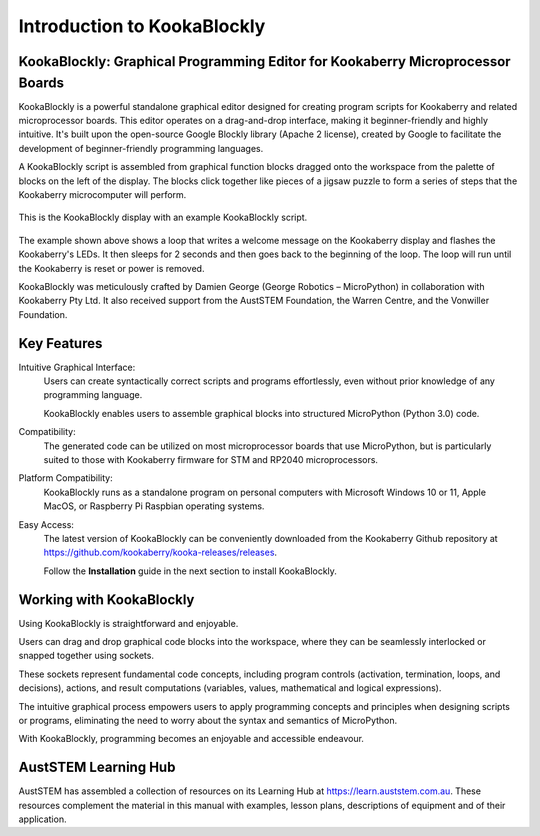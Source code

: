 Introduction to KookaBlockly
============================

KookaBlockly: Graphical Programming Editor for Kookaberry Microprocessor Boards
-------------------------------------------------------------------------------

KookaBlockly is a powerful standalone graphical editor designed for creating program scripts for Kookaberry and related microprocessor boards. 
This editor operates on a drag-and-drop interface, making it beginner-friendly and highly intuitive. 
It's built upon the open-source Google Blockly library (Apache 2 license), created by Google to facilitate the development of beginner-friendly programming languages.

A KookaBlockly script is assembled from graphical function blocks dragged onto the workspace from the palette of blocks on the left of the display.  
The blocks click together like pieces of a jigsaw puzzle to form a series of steps that the Kookaberry microcomputer will perform.

.. figure:: images/kblockly-welcome-script.png
   :width: 80%
   :align: center
   :alt: KookaBlockly Canvas

   This is the KookaBlockly display with an example KookaBlockly script. 

The example shown above shows a loop that writes a welcome message on the Kookaberry display and flashes the Kookaberry's LEDs.  
It then sleeps for 2 seconds and then goes back to the beginning of the loop.  The loop will run until the Kookaberry is reset or power is removed.

KookaBlockly was meticulously crafted by Damien George (George Robotics – MicroPython) in collaboration with Kookaberry Pty Ltd. 
It also received support from the AustSTEM Foundation, the Warren Centre, and the Vonwiller Foundation.

Key Features
------------

Intuitive Graphical Interface: 
    Users can create syntactically correct scripts and programs effortlessly, 
    even without prior knowledge of any programming language.

    KookaBlockly enables users to assemble graphical blocks into structured MicroPython (Python 3.0) code.

Compatibility: 
   The generated code can be utilized on most microprocessor boards that use MicroPython, 
   but is particularly suited to those with Kookaberry firmware for STM and RP2040 microprocessors.

Platform Compatibility: 
   KookaBlockly runs as a standalone program on personal computers with Microsoft Windows 10 or 11, Apple MacOS, or Raspberry Pi Raspbian operating systems.

Easy Access: 
   The latest version of KookaBlockly can be conveniently downloaded from the Kookaberry Github repository 
   at https://github.com/kookaberry/kooka-releases/releases.

   Follow the **Installation** guide in the next section to install KookaBlockly.

Working with KookaBlockly
-------------------------

Using KookaBlockly is straightforward and enjoyable. 

Users can drag and drop graphical code blocks into the workspace, where they can be seamlessly interlocked or snapped together using sockets. 

These sockets represent fundamental code concepts, including program controls (activation, termination, loops, and decisions), actions, and result computations (variables, values, mathematical and logical expressions). 

The intuitive graphical process empowers users to apply programming concepts and principles when designing scripts or programs, eliminating the need to worry about the syntax and semantics of MicroPython. 

With KookaBlockly, programming becomes an enjoyable and accessible endeavour.

AustSTEM Learning Hub
---------------------

AustSTEM has assembled a collection of resources on its Learning Hub at https://learn.auststem.com.au.  
These resources complement the material in this manual with examples, lesson plans, descriptions of equipment and of their application.